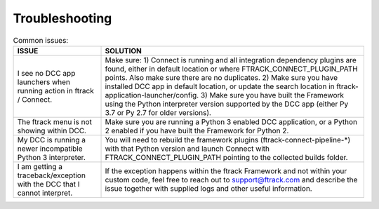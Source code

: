 ..
    :copyright: Copyright (c) 2022 ftrack

.. _troubleshooting:

***************
Troubleshooting
***************

.. list-table:: Common issues:
   :widths: 25 75
   :header-rows: 1

   * - ISSUE
     - SOLUTION
   * - I see no DCC app launchers when running action in ftrack / Connect.
     - Make sure: 1) Connect is running and all integration dependency plugins are found, either in default location or where FTRACK_CONNECT_PLUGIN_PATH points. Also make sure there are no duplicates. 2) Make sure you have installed DCC app in default location, or update the search location in ftrack-application-launcher/config. 3) Make sure you have built the Framework using the Python interpreter version supported by the DCC app (either Py 3.7 or Py 2.7 for older versions).
   * - The ftrack menu is not showing within DCC.
     - Make sure you are running a Python 3 enabled DCC application, or a Python 2 enabled if you have built the Framework for Python 2.
   * - My DCC is running a newer incompatible Python 3 interpreter.
     - You will need to rebuild the framework plugins (ftrack-connect-pipeline-*) with that Python version and launch Connect with FTRACK_CONNECT_PLUGIN_PATH pointing to the collected builds folder.
   * - I am getting a traceback/exception with the DCC that I cannot interpret.
     - If the exception happens within the ftrack Framework and not within your custom code, feel free to reach out to support@ftrack.com and describe the issue together with supplied logs and other useful information.



